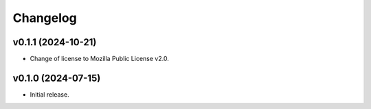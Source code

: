 *********
Changelog
*********

v0.1.1 (2024-10-21)
===================
- Change of license to Mozilla Public License v2.0.

v0.1.0 (2024-07-15)
===================
- Initial release.